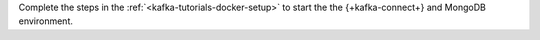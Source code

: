 Complete the steps in the :ref:`<kafka-tutorials-docker-setup>` to start the
the {+kafka-connect+} and MongoDB environment.
